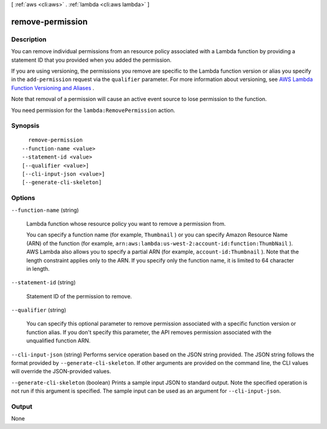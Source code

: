 [ :ref:`aws <cli:aws>` . :ref:`lambda <cli:aws lambda>` ]

.. _cli:aws lambda remove-permission:


*****************
remove-permission
*****************



===========
Description
===========



You can remove individual permissions from an resource policy associated with a Lambda function by providing a statement ID that you provided when you added the permission. 

 

If you are using versioning, the permissions you remove are specific to the Lambda function version or alias you specify in the ``add-permission`` request via the ``qualifier`` parameter. For more information about versioning, see `AWS Lambda Function Versioning and Aliases`_ . 

 

Note that removal of a permission will cause an active event source to lose permission to the function. 

 

You need permission for the ``lambda:RemovePermission`` action.



========
Synopsis
========

::

    remove-permission
  --function-name <value>
  --statement-id <value>
  [--qualifier <value>]
  [--cli-input-json <value>]
  [--generate-cli-skeleton]




=======
Options
=======

``--function-name`` (string)


  Lambda function whose resource policy you want to remove a permission from.

   

  You can specify a function name (for example, ``Thumbnail`` ) or you can specify Amazon Resource Name (ARN) of the function (for example, ``arn:aws:lambda:us-west-2:account-id:function:ThumbNail`` ). AWS Lambda also allows you to specify a partial ARN (for example, ``account-id:Thumbnail`` ). Note that the length constraint applies only to the ARN. If you specify only the function name, it is limited to 64 character in length. 

  

``--statement-id`` (string)


  Statement ID of the permission to remove.

  

``--qualifier`` (string)


  You can specify this optional parameter to remove permission associated with a specific function version or function alias. If you don't specify this parameter, the API removes permission associated with the unqualified function ARN.

  

``--cli-input-json`` (string)
Performs service operation based on the JSON string provided. The JSON string follows the format provided by ``--generate-cli-skeleton``. If other arguments are provided on the command line, the CLI values will override the JSON-provided values.

``--generate-cli-skeleton`` (boolean)
Prints a sample input JSON to standard output. Note the specified operation is not run if this argument is specified. The sample input can be used as an argument for ``--cli-input-json``.



======
Output
======

None

.. _AWS Lambda Function Versioning and Aliases: http://docs.aws.amazon.com/lambda/latest/dg/versioning-aliases.html
